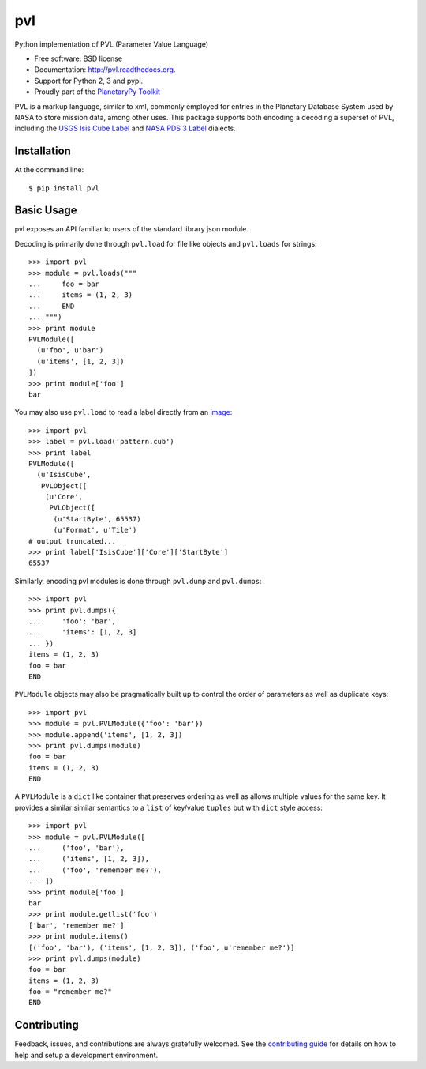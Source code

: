 ===============================
pvl
===============================

.. image:: https://img.shields.io/pypi/v/pvl.svg?style=flat-square
    :target: https://pypi.python.org/pypi/pvl

.. image:: https://img.shields.io/travis/planetarypy/pvl.svg?style=flat-square
        :target: https://travis-ci.org/planetarypy/pvl

.. image:: https://img.shields.io/pypi/dm/pvl.svg?style=flat-square
        :target: https://pypi.python.org/pypi/pvl

Python implementation of PVL (Parameter Value Language)

* Free software: BSD license
* Documentation: http://pvl.readthedocs.org.
* Support for Python 2, 3 and pypi.
* Proudly part of the `PlanetaryPy Toolkit`_

PVL is a markup language, similar to xml, commonly employed for entries in the
Planetary Database System used by NASA to store mission data, among other uses.
This package supports both encoding a decoding a superset of PVL, including the
`USGS Isis Cube Label`_ and `NASA PDS 3 Label`_ dialects.


Installation
------------

At the command line::

    $ pip install pvl


Basic Usage
-----------

pvl exposes an API familiar to users of the standard library json module.

Decoding is primarily done through ``pvl.load`` for file like objects and
``pvl.loads`` for strings::

    >>> import pvl
    >>> module = pvl.loads("""
    ...     foo = bar
    ...     items = (1, 2, 3)
    ...     END
    ... """)
    >>> print module
    PVLModule([
      (u'foo', u'bar')
      (u'items', [1, 2, 3])
    ])
    >>> print module['foo']
    bar

You may also use ``pvl.load`` to read a label directly from an image_::

    >>> import pvl
    >>> label = pvl.load('pattern.cub')
    >>> print label
    PVLModule([
      (u'IsisCube',
       PVLObject([
        (u'Core',
         PVLObject([
          (u'StartByte', 65537)
          (u'Format', u'Tile')
    # output truncated...
    >>> print label['IsisCube']['Core']['StartByte']
    65537


Similarly, encoding pvl modules is done through ``pvl.dump`` and ``pvl.dumps``::

    >>> import pvl
    >>> print pvl.dumps({
    ...     'foo': 'bar',
    ...     'items': [1, 2, 3]
    ... })
    items = (1, 2, 3)
    foo = bar
    END

``PVLModule`` objects may also be pragmatically built up to control the order
of parameters as well as duplicate keys::

    >>> import pvl
    >>> module = pvl.PVLModule({'foo': 'bar'})
    >>> module.append('items', [1, 2, 3])
    >>> print pvl.dumps(module)
    foo = bar
    items = (1, 2, 3)
    END

A ``PVLModule`` is a ``dict`` like container that preserves ordering as well as
allows multiple values for the same key. It provides a similar similar semantics
to a ``list`` of key/value ``tuples`` but with ``dict`` style access::

    >>> import pvl
    >>> module = pvl.PVLModule([
    ...     ('foo', 'bar'),
    ...     ('items', [1, 2, 3]),
    ...     ('foo', 'remember me?'),
    ... ])
    >>> print module['foo']
    bar
    >>> print module.getlist('foo')
    ['bar', 'remember me?']
    >>> print module.items()
    [('foo', 'bar'), ('items', [1, 2, 3]), ('foo', u'remember me?')]
    >>> print pvl.dumps(module)
    foo = bar
    items = (1, 2, 3)
    foo = "remember me?"
    END


Contributing
------------

Feedback, issues, and contributions are always gratefully welcomed. See the
`contributing guide`_ for details on how to help and setup a development
environment.


.. _PlanetaryPy Toolkit: https://github.com/planetarypy
.. _USGS Isis Cube Label: http://isis.astrogeology.usgs.gov/
.. _NASA PDS 3 Label: https://pds.nasa.gov
.. _image: https://github.com/planetarypy/pvl/raw/master/tests/data/pattern.cub
.. _contributing guide: https://github.com/planetarypy/pvl/blob/master/CONTRIBUTING.rst
